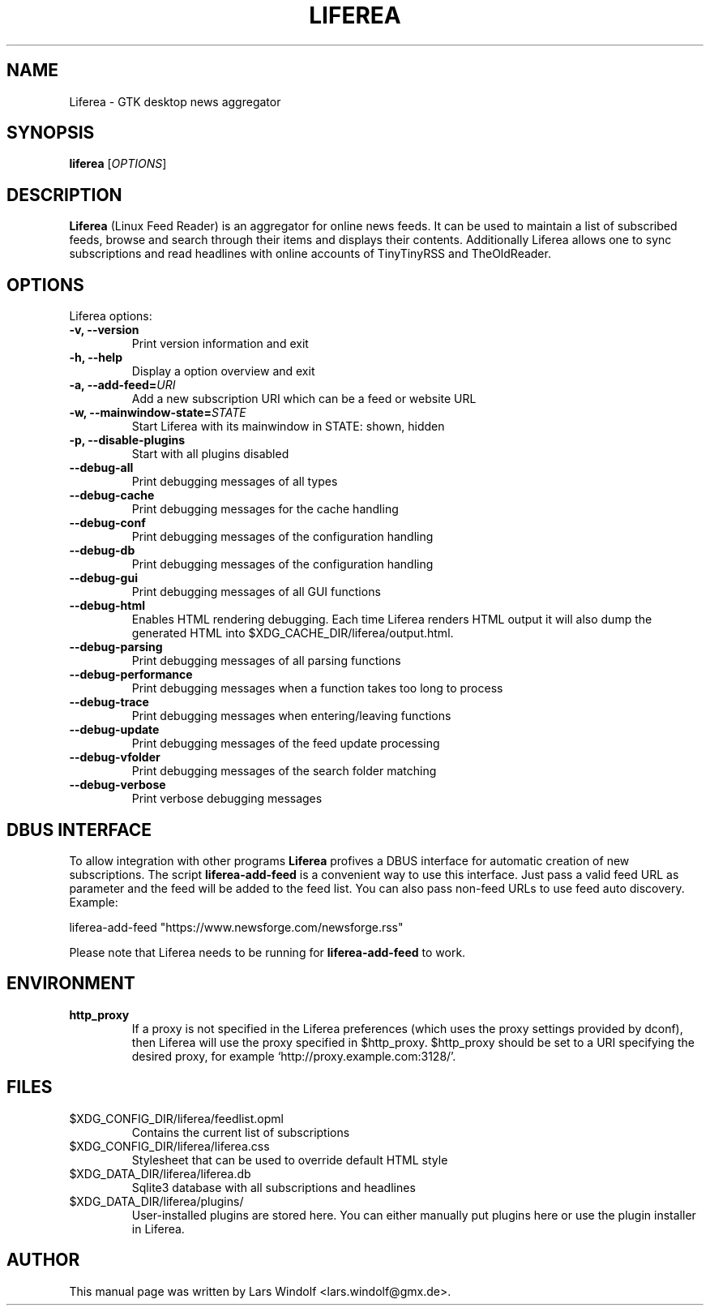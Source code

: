 .TH LIFEREA "1" "Dec 26, 2015"
.SH NAME
Liferea \- GTK desktop news aggregator

.SH SYNOPSIS
.B liferea
.RI [\fIOPTIONS\fR]

.SH DESCRIPTION
\fBLiferea\fP (Linux Feed Reader) is an aggregator for online
news feeds.  It can be used to maintain a list of subscribed feeds,
browse and search through their items and displays their contents.
Additionally Liferea allows one to sync subscriptions and read
headlines with online accounts of TinyTinyRSS and TheOldReader.
.SH OPTIONS
Liferea options:
.TP
.B \-v, \-\-version
Print version information and exit
.TP
.B \-h, \-\-help
Display a option overview and exit
.TP
.B \-a, \-\-add\-feed=\fIURI\fR
Add a new subscription URI which can be a feed or website URL
.TP
.B \-w, \-\-mainwindow\-state=\fISTATE\fR
Start Liferea with its mainwindow in STATE: shown, hidden
.TP
.B \-p, \-\-disable\-plugins
Start with all plugins disabled
.TP
.B \-\-debug\-all
Print debugging messages of all types
.TP
.B \-\-debug\-cache
Print debugging messages for the cache handling
.TP
.B \-\-debug\-conf
Print debugging messages of the configuration handling
.TP
.B \-\-debug\-db
Print debugging messages of the configuration handling
.TP
.B \-\-debug\-gui
Print debugging messages of all GUI functions
.TP
.B \-\-debug\-html
Enables HTML rendering debugging. Each time Liferea
renders HTML output it will also dump the generated
HTML into $XDG_CACHE_DIR/liferea/output.html.
.TP
.B \-\-debug\-parsing
Print debugging messages of all parsing functions
.TP
.B \-\-debug\-performance
Print debugging messages when a function takes too long to process
.TP
.B \-\-debug\-trace
Print debugging messages when entering/leaving functions
.TP
.B \-\-debug\-update
Print debugging messages of the feed update processing
.TP
.B \-\-debug\-vfolder
Print debugging messages of the search folder matching
.TP
.B \-\-debug\-verbose
Print verbose debugging messages

.SH DBUS INTERFACE
To allow integration with other programs \fBLiferea\fP profives a DBUS
interface for automatic creation of new subscriptions. The script
\fBliferea-add-feed\fP is a convenient way to use this interface. Just
pass a valid feed URL as parameter and the feed will be added to the
feed list. You can also pass non-feed URLs to use feed auto discovery.
Example:

liferea-add-feed "https://www.newsforge.com/newsforge.rss"

Please note that Liferea needs to be running for \fBliferea-add-feed\fP
to work.

.SH ENVIRONMENT
.TP
.B http_proxy
If a proxy is not specified in the Liferea preferences (which uses the proxy
settings provided by dconf), then Liferea will use the proxy specified in $http_proxy.
$http_proxy should be set to a URI specifying the desired proxy, for example
.RB \(oqhttp://proxy.example.com:3128/\(cq.

.SH FILES
.TP
$XDG_CONFIG_DIR/liferea/feedlist.opml
Contains the current list of subscriptions
.TP
$XDG_CONFIG_DIR/liferea/liferea.css
Stylesheet that can be used to override default HTML style
.TP
$XDG_DATA_DIR/liferea/liferea.db
Sqlite3 database with all subscriptions and headlines
.TP
$XDG_DATA_DIR/liferea/plugins/
User-installed plugins are stored here. You can either manually
put plugins here or use the plugin installer in Liferea.

.SH AUTHOR
This manual page was written by Lars Windolf <lars.windolf@gmx.de>.

